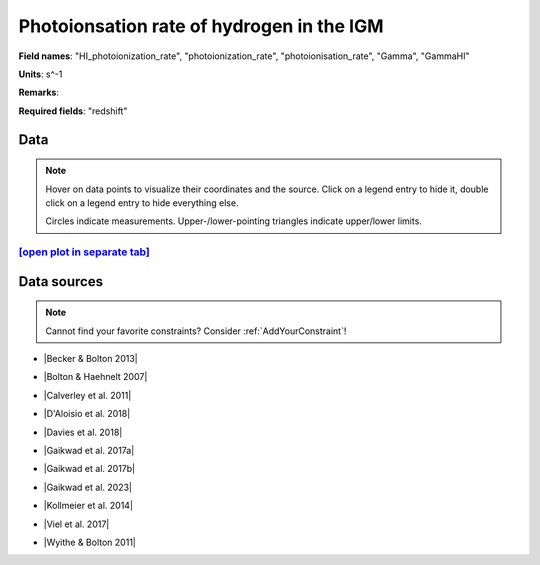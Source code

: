 .. _HI_photoionization_rate:

Photoionsation rate of hydrogen in the IGM
==========================================

**Field names**: 
"HI_photoionization_rate", "photoionization_rate", "photoionisation_rate", "Gamma", "GammaHI"

**Units**: 
s^-1

**Remarks**: 


**Required fields**: 
"redshift"


    
Data
^^^^

.. note::
    Hover on data points to visualize their coordinates and the source. Click on a legend entry to hide it, double
    click on a legend entry to hide everything else. 

    Circles indicate measurements. Upper-/lower-pointing triangles indicate upper/lower limits.

.. raw:: html
    :file: ../plots/plots/HI_photoionization_rate.html


`[open plot in separate tab]`_
------------------------------

.. _[open plot in separate tab]: ../plots/HI_photoionization_rate.html

Data sources
^^^^^^^^^^^^

.. note::
    
    Cannot find your favorite constraints? Consider :ref:`AddYourConstraint`!

* |Becker & Bolton 2013|

.. |Becker & Bolton 2013| raw:: html

   <a href="https://academic.oup.com/mnras/article/436/2/1023/1118137" target="_blank">Becker & Bolton 2013</a>

* |Bolton & Haehnelt 2007|

.. |Bolton & Haehnelt 2007| raw:: html

   <a href="https://academic.oup.com/mnras/article/382/1/325/984411" target="_blank">Bolton & Haehnelt 2007</a>

* |Calverley et al. 2011|

.. |Calverley et al. 2011| raw:: html

   <a href="https://academic.oup.com/mnras/article/412/4/2543/1020987" target="_blank">Calverley et al. 2011</a>

* |D'Aloisio et al. 2018|

.. |D'Aloisio et al. 2018| raw:: html

   <a href="https://ui.adsabs.harvard.edu/abs/2018MNRAS.473..560D/abstract" target="_blank">D'Aloisio et al. 2018</a>

* |Davies et al. 2018|

.. |Davies et al. 2018| raw:: html

   <a href="https://ui.adsabs.harvard.edu/abs/2018ApJ...855..106D/abstract" target="_blank">Davies et al. 2018</a>

* |Gaikwad et al. 2017a|

.. |Gaikwad et al. 2017a| raw:: html

   <a href="https://ui.adsabs.harvard.edu/abs/2017MNRAS.466..838G/abstract" target="_blank">Gaikwad et al. 2017a</a>

* |Gaikwad et al. 2017b|

.. |Gaikwad et al. 2017b| raw:: html

   <a href="https://ui.adsabs.harvard.edu/abs/2017MNRAS.467.3172G/abstract" target="_blank">Gaikwad et al. 2017b</a>

* |Gaikwad et al. 2023|

.. |Gaikwad et al. 2023| raw:: html

   <a href="https://ui.adsabs.harvard.edu/abs/2023arXiv230402038G/abstract" target="_blank">Gaikwad et al. 2023</a>

* |Kollmeier et al. 2014|

.. |Kollmeier et al. 2014| raw:: html

   <a href="https://ui.adsabs.harvard.edu/abs/2014ApJ...789L..32K/abstract" target="_blank">Kollmeier et al. 2014</a>

* |Viel et al. 2017|

.. |Viel et al. 2017| raw:: html

   <a href="https://ui.adsabs.harvard.edu/abs/2017MNRAS.467L..86V/abstract" target="_blank">Viel et al. 2017</a>

* |Wyithe & Bolton 2011|

.. |Wyithe & Bolton 2011| raw:: html

   <a href="https://academic.oup.com/mnras/article/412/3/1926/1056129" target="_blank">Wyithe & Bolton 2011</a>

